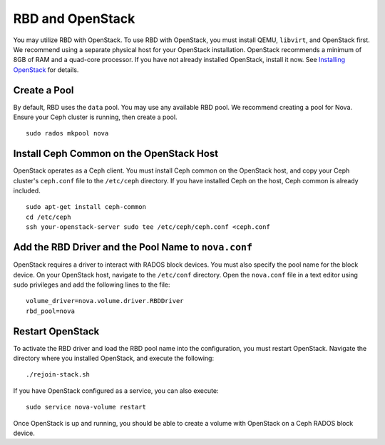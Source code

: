 ===================
 RBD and OpenStack
===================
You may utilize RBD with OpenStack. To use RBD with OpenStack, you must install
QEMU, ``libvirt``, and OpenStack first. We recommend using a separate physical
host for your OpenStack installation. OpenStack recommends a minimum of 
8GB of RAM and a quad-core processor. If you have not already installed
OpenStack, install it now. See `Installing OpenStack`_ for details.

.. _Installing OpenStack: ../../install/openstack

.. tip: To get started quickly, turn off cephx authentication. 

Create a Pool
-------------
By default, RBD uses the ``data`` pool. You may use any available RBD pool. 
We recommend creating a pool for Nova. Ensure your Ceph cluster is running, 
then create a pool. ::

	sudo rados mkpool nova

Install Ceph Common on the OpenStack Host
-----------------------------------------
OpenStack operates as a Ceph client. You must install Ceph common on the 
OpenStack host, and copy your Ceph cluster's ``ceph.conf`` file to the 
``/etc/ceph`` directory. If you have installed Ceph on the host, Ceph common
is already included. :: 

	sudo apt-get install ceph-common
	cd /etc/ceph
	ssh your-openstack-server sudo tee /etc/ceph/ceph.conf <ceph.conf

Add the RBD Driver and the Pool Name to ``nova.conf``
-----------------------------------------------------
OpenStack requires a driver to interact with RADOS block devices. You must also
specify the pool name for the block device. On your OpenStack host, navigate to
the ``/etc/conf`` directory. Open the ``nova.conf`` file in a text editor using
sudo privileges and add the following lines to the file::

	volume_driver=nova.volume.driver.RBDDriver
	rbd_pool=nova

Restart OpenStack	
-----------------
To activate the RBD driver and load the RBD pool name into the configuration,
you must restart OpenStack. Navigate the directory where you installed 
OpenStack, and execute the following:: 

	./rejoin-stack.sh

If you have OpenStack configured as a service, you can also execute:: 

	sudo service nova-volume restart

Once OpenStack is up and running, you should be able to create a volume with 
OpenStack on a Ceph RADOS block device.